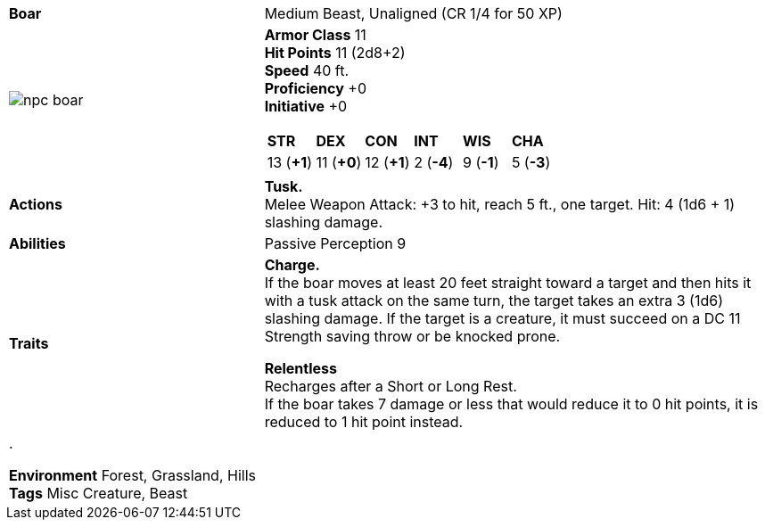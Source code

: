 ifndef::rootdir[]
:rootdir: ..
endif::[]
[cols="2a,4a",grid=rows]
|===
| [big]#*Boar*#
| [small]#Medium Beast, Unaligned (CR  1/4 for 50 XP)#

| image::{rootdir}/assets/tokens/npc_boar.webp[]

|
*Armor Class* 11 +
*Hit Points* 11 (2d8+2) +
*Speed* 40 ft. +
*Proficiency* +0 +
*Initiative* +0 +

[cols="1,1,1,1,1,1",grid=rows,frame=none,caption="",title=""]
!===
^! *STR*     ^! *DEX*     ^! *CON*     ^! *INT*     ^! *WIS*     ^! *CHA*
^! 13 (*+1*) ^! 11 (*+0*) ^! 12 (*+1*) ^!  2 (*-4*) ^!  9 (*-1*) ^!  5 (*-3*)
!===

| *Actions* | 
*Tusk.* + 
Melee Weapon Attack: +3 to hit, reach 5 ft., one target. Hit: 4 (1d6 + 1) slashing damage.

| *Abilities* | 
Passive Perception 9

| *Traits* |
*Charge.* +
If the boar moves at least 20 feet straight toward a target and then hits it with a tusk attack on the same turn, the target takes an extra 3 (1d6) slashing damage. If the target is a creature, it must succeed on a DC 11 Strength saving throw or be knocked prone.

*Relentless* +
Recharges after a Short or Long Rest. +
If the boar takes 7 damage or less that would reduce it to 0 hit points, it is reduced to 1 hit point instead.

2+| .

*Environment* Forest, Grassland, Hills +
*Tags* Misc Creature, Beast
|===

